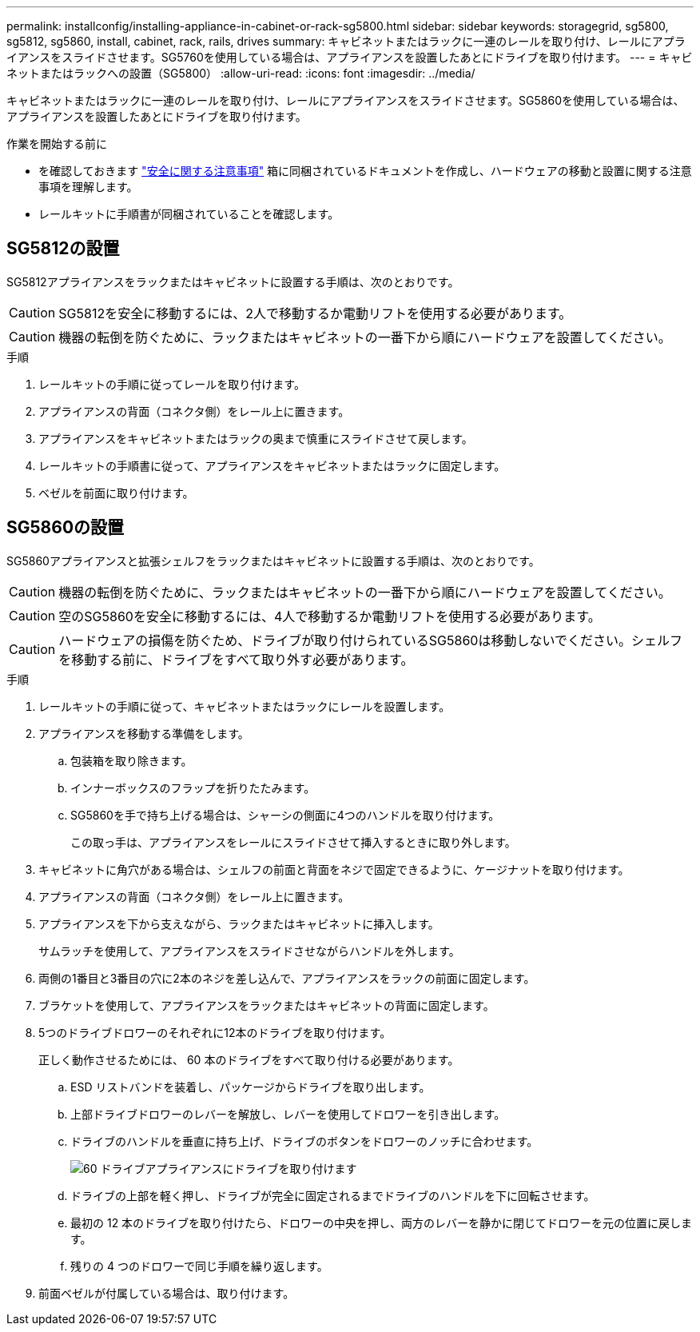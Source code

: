---
permalink: installconfig/installing-appliance-in-cabinet-or-rack-sg5800.html 
sidebar: sidebar 
keywords: storagegrid, sg5800, sg5812, sg5860, install, cabinet, rack, rails, drives 
summary: キャビネットまたはラックに一連のレールを取り付け、レールにアプライアンスをスライドさせます。SG5760を使用している場合は、アプライアンスを設置したあとにドライブを取り付けます。 
---
= キャビネットまたはラックへの設置（SG5800）
:allow-uri-read: 
:icons: font
:imagesdir: ../media/


[role="lead"]
キャビネットまたはラックに一連のレールを取り付け、レールにアプライアンスをスライドさせます。SG5860を使用している場合は、アプライアンスを設置したあとにドライブを取り付けます。

.作業を開始する前に
* を確認しておきます https://library.netapp.com/ecm/ecm_download_file/ECMP12475945["安全に関する注意事項"^] 箱に同梱されているドキュメントを作成し、ハードウェアの移動と設置に関する注意事項を理解します。
* レールキットに手順書が同梱されていることを確認します。




== SG5812の設置

SG5812アプライアンスをラックまたはキャビネットに設置する手順は、次のとおりです。


CAUTION: SG5812を安全に移動するには、2人で移動するか電動リフトを使用する必要があります。


CAUTION: 機器の転倒を防ぐために、ラックまたはキャビネットの一番下から順にハードウェアを設置してください。

.手順
. レールキットの手順に従ってレールを取り付けます。
. アプライアンスの背面（コネクタ側）をレール上に置きます。
. アプライアンスをキャビネットまたはラックの奥まで慎重にスライドさせて戻します。
. レールキットの手順書に従って、アプライアンスをキャビネットまたはラックに固定します。
. ベゼルを前面に取り付けます。




== SG5860の設置

SG5860アプライアンスと拡張シェルフをラックまたはキャビネットに設置する手順は、次のとおりです。


CAUTION: 機器の転倒を防ぐために、ラックまたはキャビネットの一番下から順にハードウェアを設置してください。


CAUTION: 空のSG5860を安全に移動するには、4人で移動するか電動リフトを使用する必要があります。


CAUTION: ハードウェアの損傷を防ぐため、ドライブが取り付けられているSG5860は移動しないでください。シェルフを移動する前に、ドライブをすべて取り外す必要があります。

.手順
. レールキットの手順に従って、キャビネットまたはラックにレールを設置します。
. アプライアンスを移動する準備をします。
+
.. 包装箱を取り除きます。
.. インナーボックスのフラップを折りたたみます。
.. SG5860を手で持ち上げる場合は、シャーシの側面に4つのハンドルを取り付けます。
+
この取っ手は、アプライアンスをレールにスライドさせて挿入するときに取り外します。



. キャビネットに角穴がある場合は、シェルフの前面と背面をネジで固定できるように、ケージナットを取り付けます。
. アプライアンスの背面（コネクタ側）をレール上に置きます。
. アプライアンスを下から支えながら、ラックまたはキャビネットに挿入します。
+
サムラッチを使用して、アプライアンスをスライドさせながらハンドルを外します。

. 両側の1番目と3番目の穴に2本のネジを差し込んで、アプライアンスをラックの前面に固定します。
. ブラケットを使用して、アプライアンスをラックまたはキャビネットの背面に固定します。
. 5つのドライブドロワーのそれぞれに12本のドライブを取り付けます。
+
正しく動作させるためには、 60 本のドライブをすべて取り付ける必要があります。

+
.. ESD リストバンドを装着し、パッケージからドライブを取り出します。
.. 上部ドライブドロワーのレバーを解放し、レバーを使用してドロワーを引き出します。
.. ドライブのハンドルを垂直に持ち上げ、ドライブのボタンをドロワーのノッチに合わせます。
+
image::../media/appliance_drive_insertion.gif[60 ドライブアプライアンスにドライブを取り付けます]

.. ドライブの上部を軽く押し、ドライブが完全に固定されるまでドライブのハンドルを下に回転させます。
.. 最初の 12 本のドライブを取り付けたら、ドロワーの中央を押し、両方のレバーを静かに閉じてドロワーを元の位置に戻します。
.. 残りの 4 つのドロワーで同じ手順を繰り返します。


. 前面ベゼルが付属している場合は、取り付けます。

